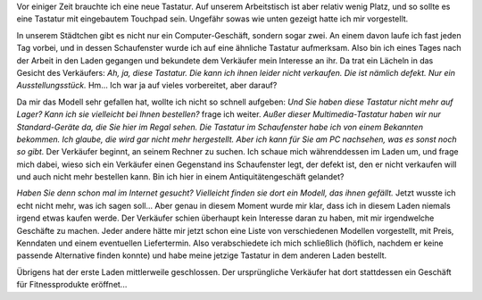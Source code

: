 .. title: So eine Tastatur wollen Sie? Hammernich!
.. slug: so-eine-tastatur-wollen-sie-hammernich
.. date: 2015-10-25 12:02:11 UTC+01:00
.. tags: Hardware, Einkaufen, Geschäfte, Handel, Offline
.. category: Einkaufen
.. link: 
.. description: 
.. type: text

Vor einiger Zeit brauchte ich eine neue Tastatur. Auf unserem
Arbeitstisch ist aber relativ wenig Platz, und so sollte es eine
Tastatur mit eingebautem Touchpad sein. Ungefähr sowas wie unten gezeigt
hatte ich mir vorgestellt.

.. image:: /images/2015-10-25-Tastatur.jpg

In unserem Städtchen gibt es nicht nur ein Computer-Geschäft, sondern
sogar zwei. An einem davon laufe ich fast jeden Tag vorbei, und in
dessen Schaufenster wurde ich auf eine ähnliche Tastatur aufmerksam.
Also bin ich eines Tages nach der Arbeit in den Laden gegangen und
bekundete dem Verkäufer mein Interesse an ihr. Da trat ein Lächeln in
das Gesicht des Verkäufers: *Ah, ja, diese Tastatur. Die kann ich ihnen
leider nicht verkaufen. Die ist nämlich defekt. Nur ein Ausstellungsstück.* Hm... Ich war ja auf vieles vorbereitet, aber darauf?

Da mir das Modell sehr gefallen hat, wollte ich nicht so schnell
aufgeben: *Und Sie haben diese Tastatur nicht mehr auf Lager? Kann ich
sie vielleicht bei Ihnen bestellen?* frage ich weiter. *Außer dieser Multimedia-Tastatur haben wir nur Standard-Geräte da, die Sie hier im Regal sehen. Die Tastatur im Schaufenster habe ich von einem Bekannten bekommen. Ich glaube, die wird gar nicht mehr hergestellt. Aber ich kann für Sie am PC nachsehen, was es sonst noch so gibt.* Der Verkäufer
beginnt, an seinem Rechner zu suchen. Ich schaue mich währenddessen im
Laden um, und frage mich dabei, wieso sich ein Verkäufer einen
Gegenstand ins Schaufenster legt, der defekt ist, den er nicht verkaufen
will und auch nicht mehr bestellen kann. Bin ich hier in einem
Antiquitätengeschäft gelandet?

*Haben Sie denn schon mal im Internet gesucht? Vielleicht finden sie dort ein Modell, das ihnen gefällt.* Jetzt wusste ich echt nicht mehr, was ich
sagen soll... Aber genau in diesem Moment wurde mir klar, dass ich in
diesem Laden niemals irgend etwas kaufen werde. Der Verkäufer schien
überhaupt kein Interesse daran zu haben, mit mir irgendwelche Geschäfte
zu machen. Jeder andere hätte mir jetzt schon eine Liste von
verschiedenen Modellen vorgestellt, mit Preis, Kenndaten und einem
eventuellen Liefertermin. Also verabschiedete ich mich schließlich
(höflich, nachdem er keine passende Alternative finden konnte) und habe
meine jetzige Tastatur in dem anderen Laden bestellt.

Übrigens hat der erste Laden mittlerweile geschlossen. Der ursprüngliche
Verkäufer hat dort stattdessen ein Geschäft für Fitnessprodukte
eröffnet...
